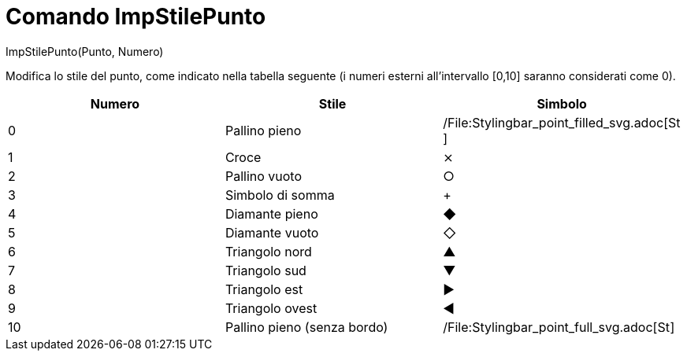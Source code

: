 = Comando ImpStilePunto

ImpStilePunto(Punto, Numero)

Modifica lo stile del punto, come indicato nella tabella seguente (i numeri esterni all'intervallo [0,10] saranno
considerati come 0).

[cols=",,",options="header",]
|===
|Numero |Stile |Simbolo
|0 |Pallino pieno |/File:Stylingbar_point_filled_svg.adoc[image:16px-Stylingbar_point_filled.svg.png[Stylingbar point
filled.svg,width=16,height=16]]

|1 |Croce |⨯

|2 |Pallino vuoto |○

|3 |Simbolo di somma |+

|4 |Diamante pieno |◆

|5 |Diamante vuoto |◇

|6 |Triangolo nord |▲

|7 |Triangolo sud |▼

|8 |Triangolo est |▶

|9 |Triangolo ovest |◀

|10 |Pallino pieno (senza bordo)
|/File:Stylingbar_point_full_svg.adoc[image:16px-Stylingbar_point_full.svg.png[Stylingbar point
full.svg,width=16,height=16]]
|===
